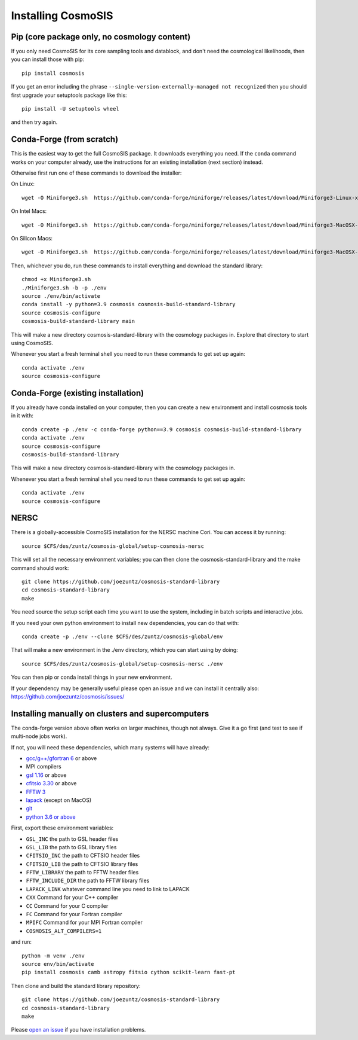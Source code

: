 Installing CosmoSIS
-------------------

Pip (core package only, no cosmology content)
=============================================

If you only need CosmoSIS for its core sampling tools and datablock, and don't need the cosmological likelihoods, then you can install those with pip::

    pip install cosmosis

If you get an error including the phrase ``--single-version-externally-managed not recognized`` then you should first upgrade your setuptools package like this::

    pip install -U setuptools wheel

and then try again.

Conda-Forge (from scratch)
==========================

This is the easiest way to get the full CosmoSIS package. It downloads everything you need.  If the ``conda`` command works on your computer already, use the instructions for an existing installation (next section) instead. 

Otherwise first run one of these commands to download the installer:

On Linux::

    wget -O Miniforge3.sh  https://github.com/conda-forge/miniforge/releases/latest/download/Miniforge3-Linux-x86_64.sh

On Intel Macs::

    wget -O Miniforge3.sh  https://github.com/conda-forge/miniforge/releases/latest/download/Miniforge3-MacOSX-x86_64.sh

On Silicon Macs::

    wget -O Miniforge3.sh  https://github.com/conda-forge/miniforge/releases/latest/download/Miniforge3-MacOSX-arm64.sh

Then, whichever you do, run these commands to install everything and download the standard library::

    chmod +x Miniforge3.sh
    ./Miniforge3.sh -b -p ./env 
    source ./env/bin/activate
    conda install -y python=3.9 cosmosis cosmosis-build-standard-library
    source cosmosis-configure
    cosmosis-build-standard-library main


This will make a new directory cosmosis-standard-library with the cosmology packages in. Explore that directory to start using CosmoSIS.

Whenever you start a fresh terminal shell you need to run these commands to get set up again::

    conda activate ./env
    source cosmosis-configure



Conda-Forge (existing installation)
===================================

If you already have conda installed on your computer, then you can create a new environment and install cosmosis tools in it with::

    conda create -p ./env -c conda-forge python==3.9 cosmosis cosmosis-build-standard-library
    conda activate ./env
    source cosmosis-configure
    cosmosis-build-standard-library

This will make a new directory cosmosis-standard-library with the cosmology packages in.

Whenever you start a fresh terminal shell you need to run these commands to get set up again::

    conda activate ./env
    source cosmosis-configure

NERSC
=====

There is a globally-accessible CosmoSIS installation for the NERSC machine Cori.  You can access it by running::

    source $CFS/des/zuntz/cosmosis-global/setup-cosmosis-nersc

This will set all the necessary environment variables; you can then clone the cosmosis-standard-library and the make command should work::

    git clone https://github.com/joezuntz/cosmosis-standard-library
    cd cosmosis-standard-library
    make

You need source the setup script each time you want to use the system, including in batch scripts and interactive jobs.

If you need your own python environment to install new dependencies, you can do that with::

    conda create -p ./env --clone $CFS/des/zuntz/cosmosis-global/env

That will make a new environment in the ./env directory, which you can start using by doing::

    source $CFS/des/zuntz/cosmosis-global/setup-cosmosis-nersc ./env

You can then pip or conda install things in your new environment.

If your dependency may be generally useful please open an issue and we can install it centrally also: https://github.com/joezuntz/cosmosis/issues/

Installing manually on clusters and supercomputers
==================================================

The conda-forge version above often works on larger machines, though not always. Give it a go first (and test to see if multi-node jobs work).

If not, you will need these dependencies, which many systems will have already:

* `gcc/g++/gfortran 6 <https://gcc.gnu.org/>`_ or above
* MPI compilers
* `gsl 1.16 <http://ftpmirror.gnu.org/gsl/>`_ or above
* `cfitsio 3.30 <http://heasarc.gsfc.nasa.gov/fitsio/fitsio.html>`_ or above
* `FFTW 3 <http://www.fftw.org/download.html>`_ 
* `lapack <http://www.netlib.org/lapack/>`_ (except on MacOS)
* `git <https://git-scm.com/downloads>`_ 
* `python 3.6 or above <https://www.python.org/downloads/>`_

First, export these environment variables:

* ``GSL_INC`` the path to GSL header files
* ``GSL_LIB`` the path to GSL library files
* ``CFITSIO_INC`` the path to CFTSIO header files
* ``CFITSIO_LIB`` the path to CFTSIO library files
* ``FFTW_LIBRARY`` the path to FFTW header files
* ``FFTW_INCLUDE_DIR`` the path to FFTW library files
* ``LAPACK_LINK`` whatever command line you need to link to LAPACK
* ``CXX`` Command for your C++ compiler
* ``CC`` Command for your C compiler
* ``FC`` Command for your Fortran compiler
* ``MPIFC`` Command for your MPI Fortran compiler
* ``COSMOSIS_ALT_COMPILERS=1``

and run::

    python -m venv ./env
    source env/bin/activate
    pip install cosmosis camb astropy fitsio cython scikit-learn fast-pt

Then clone and build the standard library repository::

    git clone https://github.com/joezuntz/cosmosis-standard-library
    cd cosmosis-standard-library
    make

Please `open an issue <https://github.com/joezuntz/cosmosis/issues/new>`_ if you have installation problems.